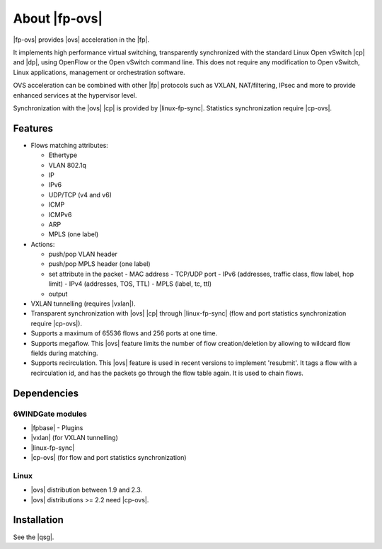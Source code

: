 .. Copyright 2013 6WIND S.A.

.. title:: |fp-ovs|

About |fp-ovs|
==============

|fp-ovs| provides |ovs| acceleration in the |fp|.

It implements high performance virtual switching, transparently synchronized
with the standard Linux Open vSwitch |cp| and |dp|, using
OpenFlow or the Open vSwitch command line. This does not require any
modification to Open vSwitch, Linux applications, management or orchestration
software.

OVS acceleration can be combined with other |fp| protocols such as VXLAN,
NAT/filtering, IPsec and more to provide enhanced services at the hypervisor
level.

Synchronization with the |ovs| |cp| is provided by |linux-fp-sync|.
Statistics synchronization require |cp-ovs|.

Features
--------

- Flows matching attributes:

  - Ethertype
  - VLAN 802.1q
  - IP
  - IPv6
  - UDP/TCP (v4 and v6)
  - ICMP
  - ICMPv6
  - ARP
  - MPLS (one label)

- Actions:

  - push/pop VLAN header
  - push/pop MPLS header (one label)
  - set attribute in the packet
    - MAC address
    - TCP/UDP port
    - IPv6 (addresses, traffic class, flow label, hop limit)
    - IPv4 (addresses, TOS, TTL)
    - MPLS (label, tc, ttl)
  - output

- VXLAN tunnelling (requires |vxlan|).

- Transparent synchronization with |ovs| |cp| through |linux-fp-sync|
  (flow and port statistics synchronization require |cp-ovs|).

- Supports a maximum of 65536 flows and 256 ports at one time.

- Supports megaflow. This |ovs| feature limits the number of flow
  creation/deletion by allowing to wildcard flow fields during
  matching.

- Supports recirculation. This |ovs| feature is used in recent
  versions to implement 'resubmit'. It tags a flow with a
  recirculation id, and has the packets go through the flow table
  again. It is used to chain flows.

Dependencies
------------

6WINDGate modules
~~~~~~~~~~~~~~~~~

- |fpbase| - Plugins
- |vxlan| (for VXLAN tunnelling)
- |linux-fp-sync|
- |cp-ovs| (for flow and port statistics synchronization)

Linux
~~~~~

- |ovs| distribution between 1.9 and 2.3.
- |ovs| distributions >= 2.2 need |cp-ovs|.

Installation
------------

See the |qsg|.
